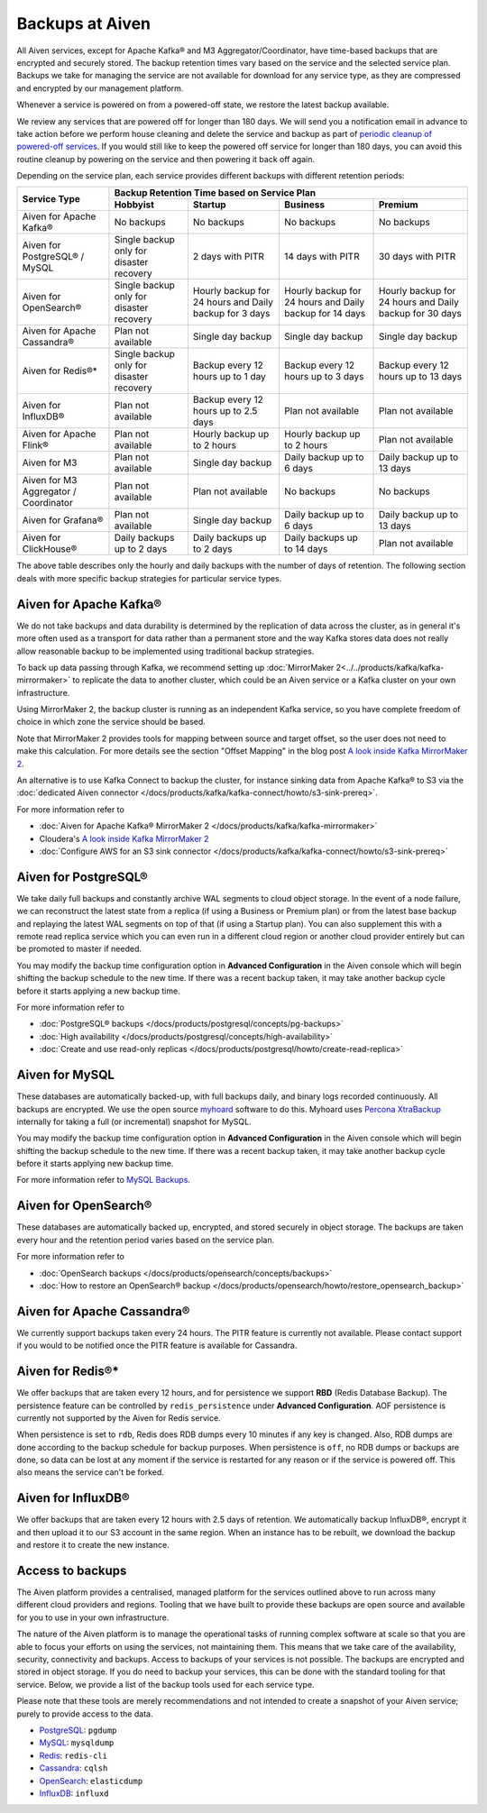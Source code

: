 Backups at Aiven
================

All Aiven services, except for Apache Kafka® and M3 Aggregator/Coordinator, have time-based backups that are encrypted and securely stored. The backup retention times vary based on the service and the selected service plan. Backups we take for managing the service are not available for download for any service type, as they are compressed and encrypted by our management platform.

Whenever a service is powered on from a powered-off state, we restore the latest backup available.

We review any services that are powered off for longer than 180 days. We will send you a notification email in advance to take action before we perform house cleaning and delete the service and backup as part of `periodic cleanup of powered-off services <https://help.aiven.io/en/articles/4578430-periodic-cleanup-of-powered-off-services>`__. If you would still like to keep the powered off service for longer than 180 days, you can avoid this routine cleanup by powering on the service and then powering it back off again.

Depending on the service plan, each service provides different backups with different retention periods:

+---------------------------------------+------------------------------------------+---------------------------------------------------------+--------------------------------------------------------+--------------------------------------------------------+
|                                       | Backup Retention Time based on Service Plan                                                                                                                                                                          |
+ Service Type                          +------------------------------------------+---------------------------------------------------------+--------------------------------------------------------+--------------------------------------------------------+
|                                       | Hobbyist                                 | Startup                                                 | Business                                               | Premium                                                |
+=======================================+==========================================+=========================================================+========================================================+========================================================+
| Aiven for Apache Kafka®               | No backups                               | No backups                                              | No backups                                             | No backups                                             |
+---------------------------------------+------------------------------------------+---------------------------------------------------------+--------------------------------------------------------+--------------------------------------------------------+
| Aiven for PostgreSQL® / MySQL         | Single backup only for disaster recovery | 2 days with PITR                                        | 14 days with PITR                                      | 30 days with PITR                                      |
+---------------------------------------+------------------------------------------+---------------------------------------------------------+--------------------------------------------------------+--------------------------------------------------------+
| Aiven for OpenSearch®                 | Single backup only for disaster recovery | Hourly backup for 24 hours and Daily backup for 3 days  | Hourly backup for 24 hours and Daily backup for 14 days| Hourly backup for 24 hours and Daily backup for 30 days|
+---------------------------------------+------------------------------------------+---------------------------------------------------------+--------------------------------------------------------+--------------------------------------------------------+
| Aiven for Apache Cassandra®           | Plan not available                       | Single day backup                                       | Single day backup                                      | Single day backup                                      |
+---------------------------------------+------------------------------------------+---------------------------------------------------------+--------------------------------------------------------+--------------------------------------------------------+
| Aiven for Redis®*                     | Single backup only for disaster recovery | Backup every 12 hours up to 1 day                       | Backup every 12 hours up to 3 days                     | Backup every 12 hours up to 13 days                    |
+---------------------------------------+------------------------------------------+---------------------------------------------------------+--------------------------------------------------------+--------------------------------------------------------+
| Aiven for InfluxDB®                   | Plan not available                       | Backup every 12 hours up to 2.5 days                    | Plan not available                                     | Plan not available                                     |
+---------------------------------------+------------------------------------------+---------------------------------------------------------+--------------------------------------------------------+--------------------------------------------------------+
| Aiven for Apache Flink®               | Plan not available                       | Hourly backup up to 2 hours                             | Hourly backup up to 2 hours                            | Plan not available                                     |
+---------------------------------------+------------------------------------------+---------------------------------------------------------+--------------------------------------------------------+--------------------------------------------------------+
| Aiven for M3                          | Plan not available                       | Single day backup                                       | Daily backup up to 6 days                              | Daily backup up to 13 days                             |
+---------------------------------------+------------------------------------------+---------------------------------------------------------+--------------------------------------------------------+--------------------------------------------------------+
| Aiven for M3 Aggregator / Coordinator | Plan not available                       | Plan not available                                      | No backups                                             | No backups                                             |
+---------------------------------------+------------------------------------------+---------------------------------------------------------+--------------------------------------------------------+--------------------------------------------------------+
| Aiven for Grafana®                    | Plan not available                       | Single day backup                                       | Daily backup up to 6 days                              | Daily backup up to 13 days                             |
+---------------------------------------+------------------------------------------+---------------------------------------------------------+--------------------------------------------------------+--------------------------------------------------------+
| Aiven for ClickHouse®                 | Daily backups up to 2 days               | Daily backups up to 2 days                              | Daily backups up to 14 days                            | Plan not available                                     |
+---------------------------------------+------------------------------------------+---------------------------------------------------------+--------------------------------------------------------+--------------------------------------------------------+

The above table describes only the hourly and daily backups with the number of days of retention. The following section deals with more specific backup strategies for particular service types.


Aiven for Apache Kafka®
''''''''''''''''''''''''''''''
We do not take backups and data durability is determined by the replication of data across the cluster, as in general it's more often used as a transport for data rather than a permanent store and the way Kafka stores data does not really allow reasonable backup to be implemented using traditional backup strategies.

To back up data passing through Kafka, we recommend setting up :doc:`MirrorMaker 2<../../products/kafka/kafka-mirrormaker>` to replicate the data to another cluster, which could be an Aiven service or a Kafka cluster on your own infrastructure.

Using MirrorMaker 2, the backup cluster is running as an independent Kafka service, so you have complete freedom of choice in which zone the service should be based.

Note that MirrorMaker 2 provides tools for mapping between source and target offset, so the user does not need to make this calculation. For more details see the section "Offset Mapping" in the blog post `A look inside Kafka MirrorMaker 2 <https://blog.cloudera.com/a-look-inside-kafka-mirrormaker-2/>`__.

An alternative is to use Kafka Connect to backup the cluster, for instance sinking data from Apache Kafka® to S3 via the :doc:`dedicated Aiven connector </docs/products/kafka/kafka-connect/howto/s3-sink-prereq>`.

For more information refer to

- :doc:`Aiven for Apache Kafka® MirrorMaker 2 </docs/products/kafka/kafka-mirrormaker>`
- Cloudera's `A look inside Kafka MirrorMaker 2 <https://blog.cloudera.com/a-look-inside-kafka-mirrormaker-2/>`_
- :doc:`Configure AWS for an S3 sink connector </docs/products/kafka/kafka-connect/howto/s3-sink-prereq>`

Aiven for PostgreSQL®
'''''''''''''''''''''
We take daily full backups and constantly archive WAL segments to cloud object storage. In the event of a node failure, we can reconstruct the latest state from a replica (if using a Business or Premium plan) or from the latest base backup and replaying the latest WAL segments on top of that (if using a Startup plan). You can also supplement this with a remote read replica service which you can even run in a different cloud region or another cloud provider entirely but can be promoted to master if needed.

You may modify the backup time configuration option in **Advanced Configuration** in the Aiven console which will begin shifting the backup schedule to the new time. If there was a recent backup taken, it may take another backup cycle before it starts applying a new backup time.

For more information refer to

- :doc:`PostgreSQL® backups </docs/products/postgresql/concepts/pg-backups>`
- :doc:`High availability </docs/products/postgresql/concepts/high-availability>`
- :doc:`Create and use read-only replicas </docs/products/postgresql/howto/create-read-replica>`

Aiven for MySQL
'''''''''''''''''''''
These databases are automatically backed-up, with full backups daily, and binary logs recorded continuously. All backups are encrypted. We use the open source `myhoard <https://github.com/aiven/myhoard>`_ software to do this.
Myhoard uses `Percona XtraBackup <https://www.percona.com/>`_ internally for taking a full (or incremental) snapshot for MySQL.

You may modify the backup time configuration option in **Advanced Configuration** in the Aiven console which will begin shifting the backup schedule to the new time. If there was a recent backup taken, it may take another backup cycle before it starts applying new backup time.

For more information refer to `MySQL Backups <https://help.aiven.io/en/articles/5199859-mysql-backups>`_.

Aiven for OpenSearch®
''''''''''''''''''''''''''''
These databases are automatically backed up, encrypted, and stored securely in object storage. The backups are taken every hour and the retention period varies based on the service plan.

For more information refer to

- :doc:`OpenSearch backups </docs/products/opensearch/concepts/backups>`
- :doc:`How to restore an OpenSearch® backup </docs/products/opensearch/howto/restore_opensearch_backup>`

Aiven for Apache Cassandra®
'''''''''''''''''''''''''''
We currently support backups taken every 24 hours. The PITR feature is currently not available. Please contact support if you would to be notified once the PITR feature is available for Cassandra.


Aiven for Redis®*
''''''''''''''''''''''''
We offer backups that are taken every 12 hours, and for persistence we support **RBD** (Redis Database Backup). The persistence feature can be controlled by ``redis_persistence`` under **Advanced Configuration**. AOF persistence is currently not supported by the Aiven for Redis service.

When persistence is set to ``rdb``, Redis does RDB dumps every 10 minutes if any key is changed. Also, RDB dumps are done according to the backup schedule for backup purposes. When persistence is ``off``, no RDB dumps or backups are done, so data can be lost at any moment if the service is restarted for any reason or if the service is powered off. This also means the service can't be forked.

Aiven for InfluxDB®
'''''''''''''''''''
We offer backups that are taken every 12 hours with 2.5 days of retention. 
We automatically backup InfluxDB®, encrypt it and then upload it to our S3 account in the same region. When an instance has to be rebuilt, we download the backup and restore it to create the new instance.


Access to backups
'''''''''''''''''
The Aiven platform provides a centralised, managed platform for the services outlined above to run across many different cloud providers and regions. Tooling that we have built to provide these backups are open source and available for you to use in your own infrastructure. 

The nature of the Aiven platform is to manage the operational tasks of running complex software at scale so that you are able to focus your efforts on using the services, not maintaining them. This means that we take care of the availability, security, connectivity and backups.
Access to backups of your services is not possible. The backups are encrypted and stored in object storage. If you do need to backup your services, this can be done with the standard tooling for that service. Below, we provide a list of the backup tools used for each service type.

Please note that these tools are merely recommendations and not intended to create a snapshot of your Aiven service; purely to provide access to the data.

- `PostgreSQL <https://www.postgresql.org/docs/14/app-pgdump.html>`__: ``pgdump``
- `MySQL <https://dev.mysql.com/doc/refman/8.0/en/mysqldump.html>`_: ``mysqldump``
- `Redis <https://redis.io/docs/manual/cli/#remote-backups-of-rdb-files>`_: ``redis-cli`` 
- `Cassandra <https://docs.datastax.com/en/archived/cql/3.3/cql/cql_reference/cqlshCopy.html>`_: ``cqlsh`` 
- `OpenSearch <https://github.com/elasticsearch-dump/elasticsearch-dump>`_: ``elasticdump``
- `InfluxDB <https://docs.influxdata.com/influxdb/v1.8/tools/influx-cli/>`_: ``influxd``
